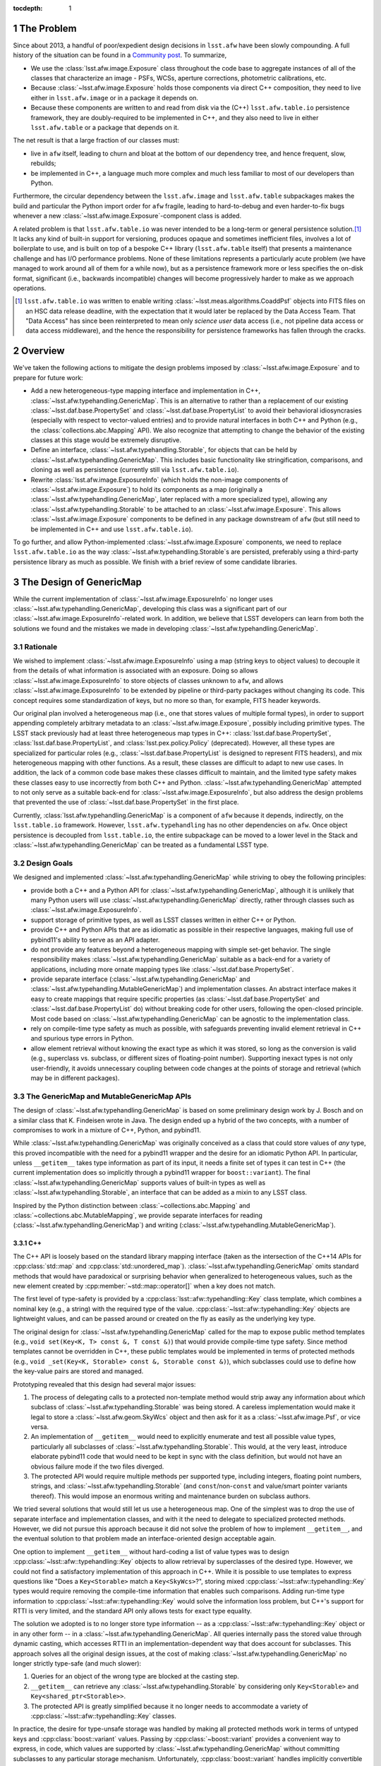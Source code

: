 .. Use Python-style namespaces everywhere, for consistency

.. default-domain:: py

:tocdepth: 1

.. Please do not modify tocdepth; will be fixed when a new Sphinx theme is shipped.

.. sectnum::

.. _intro:

The Problem
===========

Since about 2013, a handful of poor/expedient design decisions in ``lsst.afw`` have been slowly compounding.
A full history of the situation can be found in a `Community post`_.
To summarize,

- We use the :class:`lsst.afw.image.Exposure` class throughout the code base to aggregate instances of all of the classes that characterize an image - PSFs, WCSs, aperture corrections, photometric calibrations, etc.

- Because :class:`~lsst.afw.image.Exposure` holds those components via direct C++ composition, they need to live either in ``lsst.afw.image`` or in a package it depends on.

- Because these components are written to and read from disk via the (C++) ``lsst.afw.table.io`` persistence framework, they are doubly-required to be implemented in C++, and they also need to live in either ``lsst.afw.table`` or a package that depends on it.

The net result is that a large fraction of our classes must:

- live in ``afw`` itself, leading to churn and bloat at the bottom of our dependency tree, and hence frequent, slow, rebuilds;

- be implemented in C++, a language much more complex and much less familiar to most of our developers than Python.

Furthermore, the circular dependency between the ``lsst.afw.image`` and ``lsst.afw.table`` subpackages makes the build and particular the Python import order for ``afw`` fragile, leading to hard-to-debug and even harder-to-fix bugs whenever a new :class:`~lsst.afw.image.Exposure`-component class is added.

A related problem is that ``lsst.afw.table.io`` was never intended to be a long-term or general persistence solution.\ [#general_persistence]_
It lacks any kind of built-in support for versioning, produces opaque and sometimes inefficient files, involves a lot of boilerplate to use, and is built on top of a bespoke C++ library (``lsst.afw.table`` itself) that presents a maintenance challenge and has I/O performance problems.
None of these limitations represents a particularly acute problem (we have managed to work around all of them for a while now), but as a persistence framework more or less specifies the on-disk format, significant (i.e., backwards incompatible) changes will become progressively harder to make as we approach operations.

.. _Community post: https://community.lsst.org/t/how-the-exposure-class-and-afw-io-wrecked-the-codebase/3384

.. [#general_persistence] ``lsst.afw.table.io`` was written to enable writing :class:`~lsst.meas.algorithms.CoaddPsf` objects into FITS files on an HSC data release deadline, with the expectation that it would later be replaced by the Data Access Team.
   That "Data Access" has since been reinterpreted to mean only *science user* data access (i.e., not pipeline data access or data access middleware), and the hence the responsibility for persistence frameworks has fallen through the cracks.


.. _overview:

Overview
========

We've taken the following actions to mitigate the design problems imposed by :class:`~lsst.afw.image.Exposure` and to prepare for future work:

- Add a new heterogeneous-type mapping interface and implementation in C++, :class:`~lsst.afw.typehandling.GenericMap`.
  This is an alternative to rather than a replacement of our existing :class:`~lsst.daf.base.PropertySet` and :class:`~lsst.daf.base.PropertyList` to avoid their behavioral idiosyncrasies (especially with respect to vector-valued entries) and to provide natural interfaces in both C++ and Python (e.g., the :class:`collections.abc.Mapping` API).
  We also recognize that attempting to change the behavior of the existing classes at this stage would be extremely disruptive.

- Define an interface, :class:`~lsst.afw.typehandling.Storable`, for objects that can be held by :class:`~lsst.afw.typehandling.GenericMap`.
  This includes basic functionality like stringification, comparisons, and cloning as well as persistence (currently still via ``lsst.afw.table.io``).

- Rewrite :class:`lsst.afw.image.ExposureInfo` (which holds the non-image components of :class:`~lsst.afw.image.Exposure`) to hold its components as a map (originally a :class:`~lsst.afw.typehandling.GenericMap`, later replaced with a more specialized type), allowing any :class:`~lsst.afw.typehandling.Storable` to be attached to an :class:`~lsst.afw.image.Exposure`.
  This allows :class:`~lsst.afw.image.Exposure` components to be defined in any package downstream of ``afw`` (but still need to be implemented in C++ and use ``lsst.afw.table.io``).

To go further, and allow Python-implemented :class:`~lsst.afw.image.Exposure` components, we need to replace ``lsst.afw.table.io`` as the way :class:`~lsst.afw.typehandling.Storable`\ s are persisted, preferably using a third-party persistence library as much as possible.
We finish with a brief review of some candidate libraries.

.. _genericmap:

The Design of GenericMap
========================

While the current implementation of :class:`~lsst.afw.image.ExposureInfo` no longer uses :class:`~lsst.afw.typehandling.GenericMap`, developing this class was a significant part of our :class:`~lsst.afw.image.ExposureInfo`-related work.
In addition, we believe that LSST developers can learn from both the solutions we found and the mistakes we made in developing :class:`~lsst.afw.typehandling.GenericMap`.

Rationale
---------

We wished to implement :class:`~lsst.afw.image.ExposureInfo` using a map (string keys to object values) to decouple it from the details of what information is associated with an exposure.
Doing so allows :class:`~lsst.afw.image.ExposureInfo` to store objects of classes unknown to ``afw``, and allows :class:`~lsst.afw.image.ExposureInfo` to be extended by pipeline or third-party packages without changing its code.
This concept requires some standardization of keys, but no more so than, for example, FITS header keywords.

Our original plan involved a heterogeneous map (i.e., one that stores values of multiple formal types), in order to support appending completely arbitrary metadata to an :class:`~lsst.afw.image.Exposure`, possibly including primitive types.
The LSST stack previously had at least three heterogeneous map types in C++: :class:`lsst.daf.base.PropertySet`, :class:`lsst.daf.base.PropertyList`, and :class:`lsst.pex.policy.Policy` (deprecated).
However, all these types are specialized for particular roles (e.g., :class:`~lsst.daf.base.PropertyList` is designed to represent FITS headers), and mix heterogeneous mapping with other functions.
As a result, these classes are difficult to adapt to new use cases.
In addition, the lack of a common code base makes these classes difficult to maintain, and the limited type safety makes these classes easy to use incorrectly from both C++ and Python.
:class:`~lsst.afw.typehandling.GenericMap` attempted to not only serve as a suitable back-end for :class:`~lsst.afw.image.ExposureInfo`, but also address the design problems that prevented the use of :class:`~lsst.daf.base.PropertySet` in the first place.

Currently, :class:`lsst.afw.typehandling.GenericMap` is a component of ``afw`` because it depends, indirectly, on the ``lsst.table.io`` framework.
However, ``lsst.afw.typehandling`` has no other dependencies on ``afw``.
Once object persistence is decoupled from ``lsst.table.io``, the entire subpackage can be moved to a lower level in the Stack and :class:`~lsst.afw.typehandling.GenericMap` can be treated as a fundamental LSST type.

Design Goals
------------

We designed and implemented :class:`~lsst.afw.typehandling.GenericMap` while striving to obey the following principles:

* provide both a C++ and a Python API for :class:`~lsst.afw.typehandling.GenericMap`, although it is unlikely that many Python users will use :class:`~lsst.afw.typehandling.GenericMap` directly, rather through classes such as :class:`~lsst.afw.image.ExposureInfo`.
* support storage of primitive types, as well as LSST classes written in either C++ or Python.
* provide C++ and Python APIs that are as idiomatic as possible in their respective languages, making full use of pybind11's ability to serve as an API adapter.
* do not provide any features beyond a heterogeneous mapping with simple set-get behavior.
  The single responsibility makes :class:`~lsst.afw.typehandling.GenericMap` suitable as a back-end for a variety of applications, including more ornate mapping types like :class:`~lsst.daf.base.PropertySet`.
* provide separate interface (:class:`~lsst.afw.typehandling.GenericMap` and :class:`~lsst.afw.typehandling.MutableGenericMap`) and implementation classes.
  An abstract interface makes it easy to create mappings that require specific properties (as :class:`~lsst.daf.base.PropertySet` and :class:`~lsst.daf.base.PropertyList` do) without breaking code for other users, following the open-closed principle.
  Most code based on :class:`~lsst.afw.typehandling.GenericMap` can be agnostic to the implementation class.
* rely on compile-time type safety as much as possible, with safeguards preventing invalid element retrieval in C++ and spurious type errors in Python.
* allow element retrieval without knowing the exact type as which it was stored, so long as the conversion is valid (e.g., superclass vs. subclass, or different sizes of floating-point number).
  Supporting inexact types is not only user-friendly, it avoids unnecessary coupling between code changes at the points of storage and retrieval (which may be in different packages).


The GenericMap and MutableGenericMap APIs
-----------------------------------------

The design of :class:`~lsst.afw.typehandling.GenericMap` is based on some preliminary design work by J. Bosch and on a similar class that K. Findeisen wrote in Java.
The design ended up a hybrid of the two concepts, with a number of compromises to work in a mixture of C++, Python, and pybind11.

While :class:`~lsst.afw.typehandling.GenericMap` was originally conceived as a class that could store values of *any* type, this proved incompatible with the need for a pybind11 wrapper and the desire for an idiomatic Python API.
In particular, unless ``__getitem__`` takes type information as part of its input, it needs a finite set of types it can test in C++ (the current implementation does so implicitly through a pybind11 wrapper for ``boost::variant``).
The final :class:`~lsst.afw.typehandling.GenericMap` supports values of built-in types as well as :class:`~lsst.afw.typehandling.Storable`, an interface that can be added as a mixin to any LSST class.

Inspired by the Python distinction between :class:`~collections.abc.Mapping` and :class:`~collections.abc.MutableMapping`, we provide separate interfaces for reading (:class:`~lsst.afw.typehandling.GenericMap`) and writing (:class:`~lsst.afw.typehandling.MutableGenericMap`).

C++
^^^

The C++ API is loosely based on the standard library mapping interface (taken as the intersection of the C++14 APIs for :cpp:class:`std::map` and :cpp:class:`std::unordered_map`).
:class:`~lsst.afw.typehandling.GenericMap` omits standard methods that would have paradoxical or surprising behavior when generalized to heterogeneous values, such as the new element created by :cpp:member:`~std::map::operator[]` when a key does not match.

The first level of type-safety is provided by a :cpp:class:`lsst::afw::typehandling::Key` class template, which combines a nominal key (e.g., a string) with the required type of the value.
:cpp:class:`~lsst::afw::typehandling::Key` objects are lightweight values, and can be passed around or created on the fly as easily as the underlying key type.

The original design for :class:`~lsst.afw.typehandling.GenericMap` called for the map to expose public method templates (e.g., ``void set(Key<K, T> const &, T const &)``) that would provide compile-time type safety.
Since method templates cannot be overridden in C++, these public templates would be implemented in terms of protected methods (e.g., ``void _set(Key<K, Storable> const &, Storable const &)``), which subclasses could use to define how the key-value pairs are stored and managed.

Prototyping revealed that this design had several major issues:

1. The process of delegating calls to a protected non-template method would strip away any information about *which* subclass of :class:`~lsst.afw.typehandling.Storable` was being stored.
   A careless implementation would make it legal to store a :class:`~lsst.afw.geom.SkyWcs` object and then ask for it as a :class:`~lsst.afw.image.Psf`, or vice versa.
2. An implementation of ``__getitem__`` would need to explicitly enumerate and test all possible value types, particularly all subclasses of :class:`~lsst.afw.typehandling.Storable`.
   This would, at the very least, introduce elaborate pybind11 code that would need to be kept in sync with the class definition, but would not have an obvious failure mode if the two files diverged.
3. The protected API would require multiple methods per supported type, including integers, floating point numbers, strings, and :class:`~lsst.afw.typehandling.Storable` (and ``const``/non-``const`` and value/smart pointer variants thereof).
   This would impose an enormous writing and maintenance burden on subclass authors.

We tried several solutions that would still let us use a heterogeneous map.
One of the simplest was to drop the use of separate interface and implementation classes, and with it the need to delegate to specialized protected methods.
However, we did not pursue this approach because it did not solve the problem of how to implement ``__getitem__``, and the eventual solution to that problem made an interface-oriented design acceptable again.

One option to implement ``__getitem__`` without hard-coding a list of value types was to design :cpp:class:`~lsst::afw::typehandling::Key` objects to allow retrieval by superclasses of the desired type.
However, we could not find a satisfactory implementation of this approach in C++.
While it is possible to use templates to express questions like "Does a ``Key<Storable>`` match a ``Key<SkyWcs>``?", storing mixed :cpp:class:`~lsst::afw::typehandling::Key` types would require removing the compile-time information that enables such comparisons.
Adding run-time type information to :cpp:class:`~lsst::afw::typehandling::Key` would solve the information loss problem, but C++'s support for RTTI is very limited, and the standard API only allows tests for exact type equality.

The solution we adopted is to no longer store type information -- as a :cpp:class:`~lsst::afw::typehandling::Key` object or in any other form -- in a :class:`~lsst.afw.typehandling.GenericMap`.
All queries internally pass the stored value through dynamic casting, which accesses RTTI in an implementation-dependent way that does account for subclasses.
This approach solves all the original design issues, at the cost of making :class:`~lsst.afw.typehandling.GenericMap` no longer strictly type-safe (and much slower):

1. Queries for an object of the wrong type are blocked at the casting step.
2. ``__getitem__`` can retrieve any :class:`~lsst.afw.typehandling.Storable` by considering only ``Key<Storable>`` and ``Key<shared_ptr<Storable>>``.
3. The protected API is greatly simplified because it no longer needs to accommodate a variety of :cpp:class:`~lsst::afw::typehandling::Key` classes.

In practice, the desire for type-unsafe storage was handled by making all protected methods work in terms of untyped keys and :cpp:class:`boost::variant` values.
Passing by :cpp:class:`~boost::variant` provides a convenient way to express, in code, which values are supported by :class:`~lsst.afw.typehandling.GenericMap` without committing subclasses to any particular storage mechanism.
Unfortunately, :cpp:class:`boost::variant` handles implicitly convertible types very poorly (in particular, it gets confused when expected to convert numeric types, and cannot distinguish between ``const`` and non-``const`` versions of the same type).
This internal detail has consequences for the public API: :class:`~lsst.afw.typehandling.GenericMap` does not currently support ``const`` values for any type except ``shared_ptr<Storable>``, and operations involving primitive types must match them exactly.
We hope to lift these restrictions once we can migrate to :cpp:class:`std::variant` in C++17.

After the nature of :class:`~lsst.afw.typehandling.GenericMap`'s type handling, the largest remaining problem was how to handle shared pointers, which are used extensively by :class:`~lsst.afw.image.ExposureInfo`.
In keeping with C++ idioms, and in order to correctly handle polymorphism of :class:`~lsst.afw.typehandling.Storable`, :class:`~lsst.afw.typehandling.GenericMap` returns most values by reference.
However, because the implementation holds pointers as ``shared_ptr<Storable>`` yet must return them as pointers of the correct type, its accessors create a new pointer of the desired type, which cannot be returned by reference.

We chose to return smart pointers alone by value, though the inconsistency with other value types makes it much harder to write type-agnostic code against :class:`~lsst.afw.typehandling.GenericMap`.
The alternatives were to return everything by value, which would make it impossible to support non-smart-pointer storage of :class:`~lsst.afw.typehandling.Storable`, or to always return shared pointers as ``shared_ptr<Storable>``, which would force users to perform unsafe casts in their code.

It is not practical to design an idiomatic C++ API for iterating over a :class:`~lsst.afw.typehandling.GenericMap`.
Instead, we developed a system similar to the visitors used by :cpp:class:`boost::variant` and :cpp:class:`std::variant`, where the user represents the body of the loop by a callable object that accepts values of any supported type.
In practice the callables are usually private classes with templates or overloaded methods, but in rare cases a generic lambda can be used as well.
This approach involves considerable boilerplate, but is more natural to users than an API written in terms of :cpp:class:`~std::variant` or some kind of iterator-like proxy.

Python
^^^^^^

In Python, :class:`~lsst.afw.typehandling.GenericMap` follows the :class:`~collections.abc.Mapping` API almost exactly, aside from the need for homogeneous keys and the specific set of value types imposed by the C++ implementation.
Operations that would violate these constraints raise :class:`TypeError`.
As in C++, LSST-specific types can only be stored in a :class:`~lsst.afw.typehandling.GenericMap` if they inherit from :class:`~lsst.afw.typehandling.Storable`.
However, these types need not be implemented in C++; :class:`~lsst.afw.typehandling.Storable` is designed to be subclassed by Python types as well (see :ref:`storable`).

In C++, :class:`~lsst.afw.typehandling.GenericMap` is a class template parametrized by the key type.
Each specialization has its own pybind11 wrapper, but these wrappers are hidden by an :class:`lsst.utils.TemplateMeta` facade.
Attempts to construct a :class:`~lsst.afw.typehandling.GenericMap` in Python will infer the key type from any input data, so most users need not specify a key type explicitly.

Since the compile-time type safety provided by :cpp:class:`lsst::afw::typehandling::Key` is irrelevant in Python, :cpp:class:`~lsst::afw::typehandling::Key` does not have a pybind11 wrapper.
Instead, all :class:`~lsst.afw.typehandling.GenericMap` methods take the underlying key type (e.g., a string instead of ``Key<string>``), and the pybind11 code expresses the operations in terms of :cpp:class:`~lsst::afw::typehandling::Key`-based equivalents.

.. _storable:

The Design of Storable
======================

Rationale
---------

As noted in :ref:`genericmap`, we were unable to develop a design for :class:`lsst.afw.typehandling.GenericMap` that could accept objects of any type.
We introduced the :class:`lsst.afw.typehandling.Storable` interface to let :class:`~lsst.afw.typehandling.GenericMap` interact with LSST-specific types.
Any user-defined class must inherit from :class:`~lsst.afw.typehandling.Storable` to be stored in a :class:`~lsst.afw.typehandling.GenericMap` or :class:`~lsst.afw.image.ExposureInfo`.

To make it easier to work with :class:`~lsst.afw.typehandling.Storable` objects in C++, the interface declares several optional methods that provide common operations like equality comparison.
These methods add some clutter to implementation classes that don't define them, but make it possible to persist :class:`~lsst.afw.typehandling.Storable` objects and perform generic object manipulation without the need for unsafe casting in user code.

Design Goals
------------

We designed :class:`~lsst.afw.typehandling.Storable` to meet the following goals:

* support subclasses written in either C++ or Python
* support ``lsst.afw.table.io`` persistence
* support the smallest reasonable subset of generic operations, chosen to be equality comparison, hashing, copying, and string representation
* do not conflict with existing APIs of classes that may be retrofitted with :class:`~lsst.afw.typehandling.Storable`

The Storable API
----------------

:class:`lsst.afw.typehandling.Storable` is a subclass of :cpp:class:`lsst::afw::table::io::Persistable`, though it does not require that persistence be implemented.
This relationship ensures that :class:`lsst.afw.image.ExposureInfo` can persist :class:`~lsst.afw.typehandling.Storable` objects using the same mechanism as most of its original members.

:class:`lsst.afw.typehandling.Storable` provides methods ``equals``, ``hash_value``, ``cloneStorable``, and ``toString`` to allow comparisons, hashing, copying, and printing in C++.
``equals`` defaults to object identity comparisons, while the others throw an exception by default.
The method names, including the underscore in ``hash_value``, were chosen to avoid collisions with existing APIs (e.g., a ``clone`` method that returns a smart pointer to a more specific type than :class:`~lsst.afw.typehandling.Storable`).
We preferred this approach over a more elaborate delegation system, such as that used in the AST library and many ``table::io`` classes, because the latter approach requires that authors remember to write a new method for each subclass, no matter how remotely descended from the base.

:class:`~lsst.afw.typehandling.Storable` can be inherited from by Python classes, which should override the appropriate Python methods (e.g., ``__repr__`` instead of ``toString``).
The inheritance is handled using the `pybind11 API for Python inheritance <https://pybind11.readthedocs.io/en/stable/advanced/classes.html#overriding-virtual-functions-in-python>`_, including a "trampoline" helper class.
While the helper class has hooks for all of :class:`~lsst.afw.typehandling.Storable`'s C++ methods, :class:`~lsst.afw.typehandling.Storable`'s pybind11 wrapper does not include them to keep the Python API from being cluttered by default implementations.
In practice, C++ classes that implement these operations declare them in their own Python wrappers anyway.

.. _exposureinfo:

The Design of ExposureInfo
==========================

Rationale
---------

:class:`lsst.afw.image.ExposureInfo` is one of the most fundamental classes in the LSST Science Pipelines, and any breaking changes to it can have far-reaching effects.
We will almost certainly need to break :class:`~lsst.afw.image.ExposureInfo` when adopting a new persistence framework, as the ``lsst.afw.table.io`` framework is built into both the API and the persisted form.
Therefore, we avoided introducing breaking changes in the conversion to a map-based implementation, to keep users from having to change their code or data twice.

Design Goals
------------

We implemented our changes to :class:`~lsst.afw.image.ExposureInfo` based on the following goals:

* do not change the behavior of any existing method on :class:`~lsst.afw.image.ExposureInfo`, particularly component retrieval methods like :meth:`~lsst.afw.image.ExposureInfo.getSkyWcs`.
* keep the new code compatible with the previous :class:`~lsst.afw.image.Exposure` file format
* keep the :class:`~lsst.afw.image.Exposure` file format readable by old science pipelines code.
  In practice, this means that components stored in "archives" can be rearranged and new header keywords can be added, but no other changes are possible.
* minimize the number of new API elements added to allow operations on unknown components

.. _exposureinfo_code:

ExposureInfo Code Changes
-------------------------

:class:`lsst.afw.image.ExposureInfo` now contains a map that stores the :class:`~lsst.afw.image.ExposureInfo` components.
This map is not exposed to client code.
However, the C++ API for inserting and removing components does take a :cpp:class:`lsst::afw::typehandling::Key`, as there is no better way to make these methods type-safe.
In Python, as for :class:`lsst.afw.typehandling.GenericMap`, the key arguments are simple strings.

In the original conversion, :class:`~lsst.afw.image.ExposureInfo` stored its components in a :class:`MutableGenericMap\<string> <lsst.afw.typehandling.MutableGenericMap>`.
The need for backwards-compatibility in :class:`~lsst.afw.image.ExposureInfo`, and the intersection of type requirements imposed by ``lsst.table.io`` and :class:`~lsst.afw.typehandling.GenericMap`, meant that all generic components had to be stored as shared pointer to ``const`` :class:`~lsst.afw.typehandling.Storable` (see :ref:`exposureinfo_code_constraints`).
When it became clear that :class:`~lsst.afw.typehandling.GenericMap` will be a brittle class until at least C++17, we replaced the :class:`~lsst.afw.typehandling.MutableGenericMap` with a private class, ``StorableMap``, that only holds shared pointers to :class:`~lsst.afw.typehandling.Storable` but still checks for the appropriate subclass.
This change makes :class:`~lsst.afw.image.ExposureInfo` much easier to maintain, at the cost of being unable to incorporate a broader range of types in the future.

All but three of :class:`~lsst.afw.image.ExposureInfo`'s traditional components have been migrated to map-based storage.
The three exceptions are:

* the image metadata are stored in a :class:`lsst.daf.base.PropertySet`, which cannot inherit from :class:`~lsst.afw.typehandling.Storable` because it's in a dependency of ``lsst.afw``.
* the visit info is stored inside the metadata rather than as a separate component, so it must continue to be written there for backward compatibility.
  We chose not to duplicate it (storing both as metadata and as a :class:`~lsst.afw.typehandling.Storable`) for simplicity.
* the filter is stored inside the metadata, like the visit info.
  In addition, :class:`~lsst.afw.image.ExposureInfo`'s filter-related methods pass and return a filter object, not a shared pointer, so we cannot migrate it without either changing the existing API to use shared pointers or introducing inconsistencies between, for example, the return types of :meth:`~lsst.afw.image.ExposureInfo.getFilter` and :meth:`~lsst.afw.image.ExposureInfo.getComponent`.

.. _exposureinfo_code_constraints:

Constraints Imposed by the Use of GenericMap
^^^^^^^^^^^^^^^^^^^^^^^^^^^^^^^^^^^^^^^^^^^^

While :class:`~lsst.afw.typehandling.GenericMap` can store both :class:`~lsst.afw.typehandling.Storable`\ s and shared pointers to :class:`~lsst.afw.typehandling.Storable`, it cannot preserve this distinction after persistence -- the ``lsst.table.io`` framework always depersists objects as shared pointers to :class:`~lsst.afw.table.io.Persistable`, so the information on whether an element was originally retrievable by reference or by shared pointer is lost.
To avoid inconsistencies in saving and restoring :class:`~lsst.afw.image.Exposure`\ s, we required that generic components in :class:`~lsst.afw.image.ExposureInfo` be pointers to :class:`~lsst.afw.typehandling.Storable` until we could change to a more flexible persistence framework.

The original access methods for the migrated components were very inconsistent in their use of ``const``, with the majority using ``shared_ptr<T const>``, some using ``shared_ptr<T>``, and some using ``const`` inconsistently between input and output.
Since:

* :class:`~lsst.afw.typehandling.GenericMap` cannot support both shared pointers to ``const`` and shared pointers to non-``const`` before C++17,
* keeping the existing mixture would require lots of (potentially unsafe) casts both in :class:`~lsst.afw.image.ExposureInfo` and in client code,
* changing the inputs to non-``const`` would likely break client code, and
* changing the outputs to ``const`` would be relatively safe,

we chose to standardize both inputs and outputs to ``const``, and to modify :class:`~lsst.afw.typehandling.GenericMap` to hold shared pointers to ``const`` *instead of* pointers to non-``const``.
Standardizing output to ``const`` was a breaking change to the C++ interfaces for :meth:`~lsst.afw.image.ExposureInfo.getPsf` and :meth:`~lsst.afw.image.ExposureInfo.getCoaddInputs`.
However, as there was no C++ code in Science Pipelines that stored the results as pointer to non-``const``, the change caused no problems to our knowledge.

ExposureInfo Persistence Changes
--------------------------------

The :class:`lsst.afw.image.Exposure` persistence format stores :class:`~lsst.afw.image.ExposureInfo` components in binary "archives" in FITS extensions, with the extension number stored in the header using keys like ``SKYWCS_ID``.
Generic components generalize this format by creating a header key from the component's key string (e.g., ``MYCOMPONENT_ID``).
The extensions containing generic components are not guaranteed to be arranged in any particular order, but neither the original nor the generalized formats depend on ordering.

The above conventions, combined with the need for backwards compatibility, imply that components that have been migrated to generic storage must have a component key that matches the original header key (e.g., ``SKYWCS`` for WCS information).
The awkward names add some inconvenience to :class:`~lsst.afw.image.ExposureInfo` clients, but an alternative would need to both generate an independent FITS header key in a backward-compatible way and store the component key inside the archive in a backward-compatible way.
Basing the FITS header key on the component key was deemed a less error-prone solution.

While the FITS header keys listing the extensions could previously be hard-coded into :class:`~lsst.afw.image.ExposureInfo`'s depersistence code, the depersistence code for generic components must search the header for keys of the expected format.
Queries for ``[arbitrary string]_ID`` are vulnerable to false positives from header keys like ``VISIT_ID`` or ``CCD_ID``; if associated values are small integers, then there is no way to  distinguish such keys from real archive IDs.

We therefore added a second convention for archive IDs, of the form ``ARCHIVE_ID_[component]``.
Old components are depersisted using the ``*_ID`` syntax, to retain compatibility with old files, while new ones are depersisted using ``ARCHIVE_ID_*``.
The new code strips both sets of header keywords when they are detected; new files read using old code may have leftover ``ARCHIVE_ID_`` keywords.

.. _newpersistence:

Alternative Persistence Frameworks
==================================

Rationale
---------

Despite recent improvements to :class:`lsst.afw.image.ExposureInfo`, our ability to attach data to an :class:`~lsst.afw.image.Exposure` is limited by the ``lsst.afw.table.io`` persistence framework.
We still have circular dependencies within ``afw``, we still need persistable objects to be written in C++, and we still need to work around the non-optimal nature of ``lsst.afw.table.io`` itself.
To go further, we need to replace ``lsst.afw.table.io`` with a well-maintained package that, unlike ``afw.table``, was designed for persistence.

For this technote, a "persistence framework" is any library that defines at least a data persistence format and an API for reading and writing to it.
It does not need to provide support for serializing objects to a data representation; for example, ``lsst.afw.table.io`` relies on class-specific code to do this.

Adoption Constraints
--------------------

We are looking for a persistence framework that meets many of the following criteria:

* it should have a GPL3-compatible license.
* it should allow persistence of both C++ and Python objects.
* it should allow persistence to multiple formats, including FITS, JSON, and YAML.
  Compatibility with JSON and YAML requires a framework that can represent objects as key-value pairs.
* it should allow versioning of persistence formats.
* it should allow depersistence of old files written with the ``lsst.afw.table.io`` framework.
* it should allow efficient storage of arrays, particularly images, but not necessarily in formats other than FITS.
* it should correctly depersist polymorphic types that are stored in C++ by their base class (e.g., :class:`lsst.afw.detection.Psf`), reproducing their exact type (e.g., :class:`lsst.meas.algorithms.ImagePsf`).
* it should be able to read in part of a persisted object, such as only the WCS from a persisted :class:`~lsst.afw.image.Exposure`.
* it should be able to store relationships between objects that refer to each other.
  This would allow us to separately store composite objects and their components, such as the individual PSFs used to create a :class:`lsst.meas.algorithms.CoaddPsf`, simplifying provenance tracking.
* it should persist files in a human-readable form, where practical, as a debugging aid.

We do not have any expectation that we should be able to easily change persistence frameworks in the future.

.. _newpersistence_avro:

Option: Avro
------------

.. _Avro: https://avro.apache.org/

`Avro`_ is a table-like persistence library provided by Apache.
It defines persistence formats in terms of schemas, which may be composed (e.g., the user can declare that a :class:`lsst.geom.Box2I` is stored as a pair of :class:`lsst.geom.Point2I`, as long as there is a persisted form for :class:`~lsst.geom.Point2I`).
In C++, the schemas are typically compiled into proxy classes, whose data are then accessed using object member syntax.
In Python, no code generation is required, and data are represented using :class:`dict`-like objects.
Avro uses a schema definition language based on JSON, but as the notation is similar in spirit to :class:`lsst.pipe.base.PipelineTaskConnections`, it should not be a major conceptual burden on LSST developers.

Because of its record-based approach, Avro is best-suited for bulk data: one could store a :class:`~lsst.afw.table.Catalog` very naturally using Avro, but a free compound object like an :class:`~lsst.afw.image.Exposure` would have some overhead (essentially, its persisted form would be a collection of one-row tables).

Avro meets many, but not all, of our criteria:

* it uses the Apache 2.0 license.
* it has built-in support for both C++ and Python, although the Python API is much better.
* it has built-in support for JSON, as well as a proprietary format. We can, in principle, support additional formats using stream I/O, but the interfaces do not appear to have been designed for third-party implementations.
* it supports schema versioning.
* it may be possible to depersist ``lsst.afw.table.io`` files by treating it as a custom format.
* it natively supports arrays of arbitrary type, including numeric primitives.
* it does not natively handle polymorphism, though we could emulate it by storing an explicit class name (much like ``lsst.afw.table.io`` does).
  Avro makes heavy use of dynamic typing on depersistence, so differences in the persisted form among related classes are not a problem.
* its tables are row-oriented, so it does not have any special ability to partially read objects.
* it does not natively store object references, though we could emulate them by introducing a unique object ID data type.
* in Python, the persisted form is a :class:`dict` from field names to field values, which is reasonably human-readable.

.. _newpersistence_cereal:

Option: cereal
--------------

.. _cereal: https://uscilab.github.io/cereal/

.. _Boost Serialization: https://www.boost.org/doc/libs/release/libs/serialization/

`cereal`_ is a C++ persistence library provided by the University of Southern California.
It's similar in style to `Boost Serialization`_, but more lightweight.
References to objects are passed to a :cpp:class:`cereal::InputArchive` or :cpp:class:`cereal::OutputArchive` object, which calls user-defined methods or functions to handle non-built-in types (these methods usually call the archive recursively).

cereal was not designed for long-term storage, and makes no guarantee that a later version of the library will correctly load a file written by an earlier version.
We can work around this limitation by locking the Stack's version of cereal.

cereal meets many, but not all, of our criteria:

* it uses the 3-clause BSD license.
* it does not support languages other than C++.
  It probably cannot handle pure-Python classes (it needs C++ functions or methods to define the persisted form), but it might be able to handle Python subclasses of a C++ interface like :class:`lsst.afw.typehandling.Storable`.
* it explicitly supports subclassing the archive classes, including specializing them for new output formats.
* it supports class versioning, using a system similar to that currently used for :class:`~lsst.afw.image.ExposureInfo`.
* it is possible to depersist ``lsst.afw.table.io`` files by treating it as a custom format.
* it supports raw binary output for individual fields, which can be used to efficiently store arrays.
* it supports polymorphism, but requires explicit registration of all subclasses.
  The registration code for a particular class must be aware of all possible archive implementations, making it difficult to add new file formats.
* it supports "out of order loading" of sub-objects in specific archive implementations, including the built-in JSON archive.
* it can self-consistently track object relationships, but requires that all objects (such as a :class:`lsst.meas.algorithms.CoaddPsf` and its constituents) be in the same archive.
  It cannot be used to store such objects in separate files, though we could emulate such functionality by introducing a unique object ID to the persisted form.
* it supports human-readable key-value pairs, as well as a "simplified" output format for human-readability.


.. _newpersistence_flatbuffer:

Option: FlatBuffer
------------------

.. _FlatBuffer: http://google.github.io/flatbuffers/

`FlatBuffer`_ is a struct-like persistence library provided by Google.
It defines persistence formats in terms of schemas, which may be composed (e.g., the user can declare that a :class:`lsst.geom.Box2I` is stored as a pair of :class:`lsst.geom.Point2I`, as long as there is a persisted form for :class:`~lsst.geom.Point2I`).
The schemas are compiled into proxy classes (in both C++ and Python), whose data are then accessed using object member syntax.
FlatBuffer uses a custom schema definition language, but as the notation is similar in spirit to :class:`lsst.pipe.base.PipelineTaskConnections`, it should not be a major conceptual burden on LSST developers.

Because the persisted form of each persistable type is represented by a different class, it may be difficult to write generic code against persistables.
However, FlatBuffer does provide a reflection API for working with generic persisted forms.

FlatBuffer meets some of our criteria:

* it uses the Apache 2.0 license.
* it has built-in support for both C++ and Python, although Python features are very limited.
  The C++ API is also cleaner, particularly with vector types.
* it only natively supports a proprietary file format (though it allows import from JSON).
  In C++, it may be possible to use reflection to support other formats.
* it supports schema versioning.
* it probably cannot depersist old files, as FlatBuffer makes strict demands on persistence formats in the interest of efficiency.
* it natively supports arrays of primitive type.
* it does not natively handle polymorphism, though we could emulate it by storing an explicit class name (much like ``lsst.afw.table.io`` does) and using the FlexBuffers feature to avoid knowing the schema a priori.
* it supports streaming input of large files, at least in C++, but does not support reading only a predetermined part of an object.
  However, it does depersist at close to disk-limited speed, so partial reads may be less performance-critical.
* it has native support for object relationships, even among different persisted files.
* its persisted form is highly efficient, and therefore not human-readable.

Recommendations
---------------

We do not yet recommend any of these frameworks as a replacement for ``lsst.afw.table.io``, and are continuing our research into alternatives.

.. .. rubric:: References

.. Make in-text citations with: :cite:`bibkey`.

.. .. bibliography:: local.bib lsstbib/books.bib lsstbib/lsst.bib lsstbib/lsst-dm.bib lsstbib/refs.bib lsstbib/refs_ads.bib
..    :style: lsst_aa
